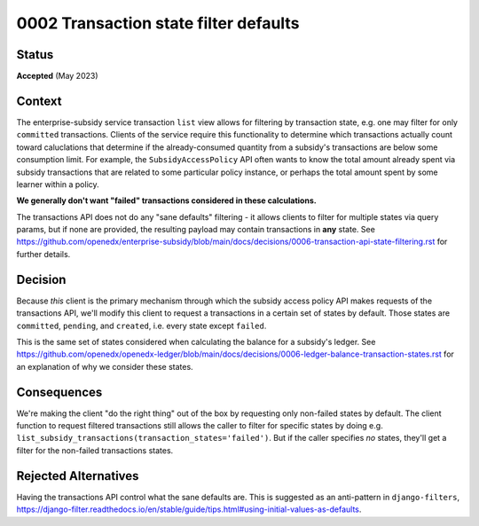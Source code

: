 0002 Transaction state filter defaults
######################################

Status
******

**Accepted** (May 2023)

Context
*******

The enterprise-subsidy service transaction ``list`` view allows for filtering by transaction state,
e.g. one may filter for only ``committed`` transactions.  Clients of the service require this functionality
to determine which transactions actually count toward caluclations that determine if the
already-consumed quantity from a subsidy's transactions are below some consumption limit.  For example,
the ``SubsidyAccessPolicy`` API often wants to know the total amount already spent via subsidy transactions
that are related to some particular policy instance, or perhaps the total amount spent by some learner
within a policy.

**We generally don't want "failed" transactions considered in these calculations.**

The transactions API does not do any "sane defaults" filtering - it allows clients to filter for
multiple states via query params, but if none are provided, the resulting payload may contain
transactions in **any** state.
See https://github.com/openedx/enterprise-subsidy/blob/main/docs/decisions/0006-transaction-api-state-filtering.rst
for further details.

Decision
********

Because *this* client is the primary mechanism through which the subsidy access policy API
makes requests of the transactions API, we'll modify this client to request a transactions
in a certain set of states by default.  Those states are ``committed``, ``pending``, and ``created``, i.e.
every state except ``failed``.

This is the same set of states considered when calculating the balance for a subsidy's ledger.
See https://github.com/openedx/openedx-ledger/blob/main/docs/decisions/0006-ledger-balance-transaction-states.rst
for an explanation of why we consider these states.

Consequences
************

We're making the client "do the right thing" out of the box by requesting only non-failed states
by default.  The client function to request filtered transactions still allows the caller
to filter for specific states by doing e.g. ``list_subsidy_transactions(transaction_states='failed')``.
But if the caller specifies *no* states, they'll get a filter for the non-failed transactions states.


Rejected Alternatives
*********************

Having the transactions API control what the sane defaults are.  This is suggested as an anti-pattern
in ``django-filters``, https://django-filter.readthedocs.io/en/stable/guide/tips.html#using-initial-values-as-defaults.

